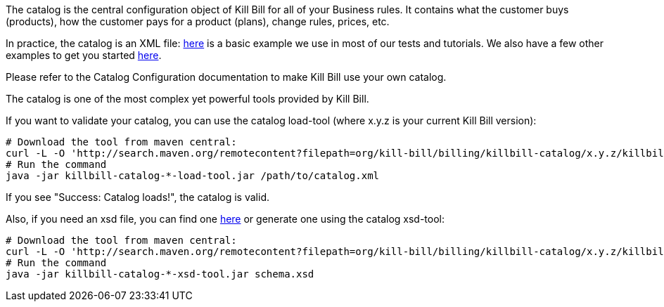 The catalog is the central configuration object of Kill Bill for all of your Business rules. It contains what the customer buys (products), how the customer pays for a product (plans), change rules, prices, etc.

In practice, the catalog is an XML file: https://github.com/killbill/killbill/blob/45fe9209ed2419b639d3472fc24dae87637d84b5/profiles/killbill/src/test/resources/org/killbill/billing/server/SpyCarBasic.xml[here] is a basic example we use in most of our tests and tutorials. We also have a few other examples to get you started https://github.com/killbill/killbill-docs/tree/v3/catalogs[here].

Please refer to the Catalog Configuration documentation to make Kill Bill use your own catalog.

The catalog is one of the most complex yet powerful tools provided by Kill Bill.

If you want to validate your catalog, you can use the catalog load-tool (where x.y.z is your current Kill Bill version):

[source,bash]
----
# Download the tool from maven central:
curl -L -O 'http://search.maven.org/remotecontent?filepath=org/kill-bill/billing/killbill-catalog/x.y.z/killbill-catalog-x.y.z-load-tool.jar'
# Run the command
java -jar killbill-catalog-*-load-tool.jar /path/to/catalog.xml
----

If you see "Success: Catalog loads!", the catalog is valid.

Also, if you need an xsd file, you can find one https://docs.killbill.io/latest/catalog.xsd[here] or generate one using the catalog xsd-tool:

[source,bash]
----
# Download the tool from maven central:
curl -L -O 'http://search.maven.org/remotecontent?filepath=org/kill-bill/billing/killbill-catalog/x.y.z/killbill-catalog-x.y.z-xsd-tool.jar'
# Run the command
java -jar killbill-catalog-*-xsd-tool.jar schema.xsd
----
